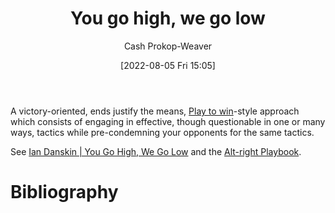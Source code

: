 :PROPERTIES:
:ID:       740ee074-bbfc-4b26-9909-376c9725b57d
:LAST_MODIFIED: [2023-10-16 Mon 00:28]
:END:
#+title: You go high, we go low
#+hugo_custom_front_matter: :slug "740ee074-bbfc-4b26-9909-376c9725b57d"
#+author: Cash Prokop-Weaver
#+date: [2022-08-05 Fri 15:05]
#+filetags: :concept:

A victory-oriented, ends justify the means, [[id:4398317e-6aa1-4dd4-b2a5-6334256ca2cc][Play to win]]-style approach which consists of engaging in effective, though questionable in one or many ways, tactics while pre-condemning your opponents for the same tactics.

See [[id:f39cbb1c-8265-4f3e-9a99-632132ade597][Ian Danskin | You Go High, We Go Low]] and the [[id:913d6ace-03ac-4d34-ae92-5bd8a519236c][Alt-right Playbook]].
* Flashcards :noexport:
** Describe :fc:
:PROPERTIES:
:ID:       8621e170-6666-49f4-9c75-775fb2942e1b
:ANKI_NOTE_ID: 1656857008057
:FC_CREATED: 2022-07-03T14:03:28Z
:FC_TYPE:  double
:END:
:REVIEW_DATA:
| position | ease | box | interval | due                  |
|----------+------+-----+----------+----------------------|
| front    | 2.05 |   9 |   345.04 | 2024-09-25T08:29:59Z |
| back     | 2.35 |   7 |   301.36 | 2024-03-07T00:51:43Z |
:END:
[[id:740ee074-bbfc-4b26-9909-376c9725b57d][You go high, we go low]]
*** Back
A victory-oriented, ends justify the means, [[id:4398317e-6aa1-4dd4-b2a5-6334256ca2cc][Play to win]] approach which consists of engaging in effective, though questionable in one or many ways, tactics while pre-condemning your opponents for the same tactics.
*** Source
[cite:@danskinYouGoHighWeGoLow2018]
** Example(s) :fc:
:PROPERTIES:
:ID:       a05af7a9-fc98-49d6-a344-9f15a7fe2751
:ANKI_NOTE_ID: 1656857008907
:FC_CREATED: 2022-07-03T14:03:28Z
:FC_TYPE:  double
:END:
:REVIEW_DATA:
| position | ease | box | interval | due                  |
|----------+------+-----+----------+----------------------|
| front    | 2.45 |  10 |   283.00 | 2023-12-25T14:13:00Z |
| back     | 2.50 |   6 |    94.12 | 2024-01-05T09:02:13Z |
:END:
[[id:740ee074-bbfc-4b26-9909-376c9725b57d][You go high, we go low]]
*** Back
- Refusing to hold a vote to seat Obama's appointee for the Supreme Court (Merrick Garland) and promising to hold the seat open until a Republican president appoints someone instead.
*** Source
[cite:@danskinYouGoHighWeGoLow2018]
* Bibliography
#+print_bibliography:
